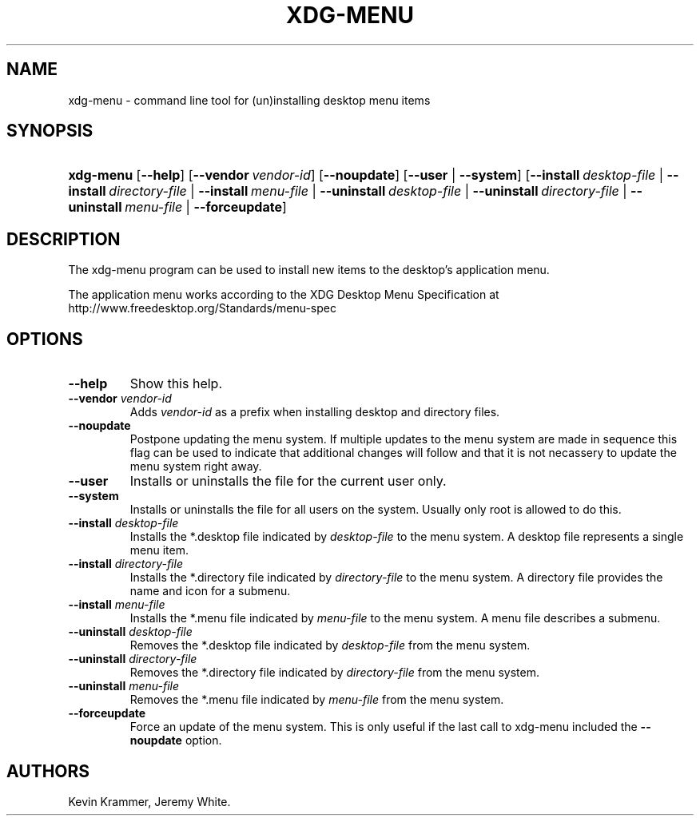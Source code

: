 .\"Generated by db2man.xsl. Don't modify this, modify the source.
.de Sh \" Subsection
.br
.if t .Sp
.ne 5
.PP
\fB\\$1\fR
.PP
..
.de Sp \" Vertical space (when we can't use .PP)
.if t .sp .5v
.if n .sp
..
.de Ip \" List item
.br
.ie \\n(.$>=3 .ne \\$3
.el .ne 3
.IP "\\$1" \\$2
..
.TH "XDG-MENU" 1 "" "" "xdg-menu Manual"
.SH NAME
xdg-menu \- command line tool for (un)installing desktop menu items
.SH "SYNOPSIS"
.ad l
.hy 0
.HP 9
\fBxdg\-menu\fR [\fB\-\-help\fR] [\fB\-\-vendor\ \fIvendor\-id\fR\fR] [\fB\-\-noupdate\fR] [\fB\-\-user\fR | \fB\-\-system\fR] [\fB\-\-install\ \fIdesktop\-file\fR\fR | \fB\-\-install\ \fIdirectory\-file\fR\fR | \fB\-\-install\ \fImenu\-file\fR\fR | \fB\-\-uninstall\ \fIdesktop\-file\fR\fR | \fB\-\-uninstall\ \fIdirectory\-file\fR\fR | \fB\-\-uninstall\ \fImenu\-file\fR\fR | \fB\-\-forceupdate\fR]
.ad
.hy

.SH "DESCRIPTION"

.PP
The xdg\-menu program can be used to install new items to the desktop's application menu\&.

.PP
The application menu works according to the XDG Desktop Menu Specification at http://www\&.freedesktop\&.org/Standards/menu\-spec

.SH "OPTIONS"

.TP
\fB\-\-help\fR
Show this help\&.

.TP
\fB\-\-vendor\fR \fIvendor\-id\fR
Adds \fIvendor\-id\fR as a prefix when installing desktop and directory files\&.

.TP
\fB\-\-noupdate\fR
Postpone updating the menu system\&. If multiple updates to the menu system are made in sequence this flag can be used to indicate that additional changes will follow and that it is not necassery to update the menu system right away\&.

.TP
\fB\-\-user\fR
Installs or uninstalls the file for the current user only\&.

.TP
\fB\-\-system\fR
Installs or uninstalls the file for all users on the system\&. Usually only root is allowed to do this\&.

.TP
\fB\-\-install\fR \fIdesktop\-file\fR
Installs the *\&.desktop file indicated by \fIdesktop\-file\fR to the menu system\&. A desktop file represents a single menu item\&.

.TP
\fB\-\-install\fR \fIdirectory\-file\fR
Installs the *\&.directory file indicated by \fIdirectory\-file\fR to the menu system\&. A directory file provides the name and icon for a submenu\&.

.TP
\fB\-\-install\fR \fImenu\-file\fR
Installs the *\&.menu file indicated by \fImenu\-file\fR to the menu system\&. A menu file describes a submenu\&.

.TP
\fB\-\-uninstall\fR \fIdesktop\-file\fR
Removes the *\&.desktop file indicated by \fIdesktop\-file\fR from the menu system\&.

.TP
\fB\-\-uninstall\fR \fIdirectory\-file\fR
Removes the *\&.directory file indicated by \fIdirectory\-file\fR from the menu system\&.

.TP
\fB\-\-uninstall\fR \fImenu\-file\fR
Removes the *\&.menu file indicated by \fImenu\-file\fR from the menu system\&.

.TP
\fB\-\-forceupdate\fR
Force an update of the menu system\&. This is only useful if the last call to xdg\-menu included the \fB\-\-noupdate\fR option\&.

.SH AUTHORS
Kevin Krammer, Jeremy White.
